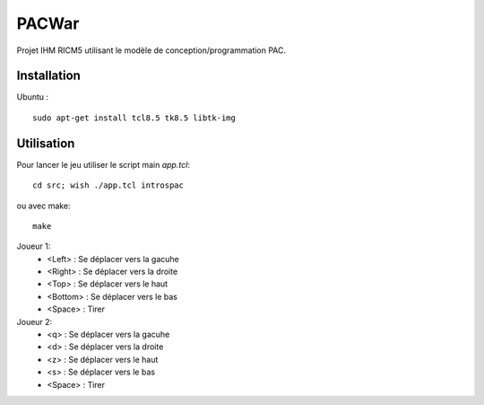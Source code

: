PACWar
======

Projet IHM RICM5 utilisant le modèle de conception/programmation PAC.

.. image:: http://i.imgur.com/HqA1M.png
    :align: center

Installation
------------

Ubuntu :

::

    sudo apt-get install tcl8.5 tk8.5 libtk-img


Utilisation
-----------

Pour lancer le jeu utiliser le script main `app.tcl`:

::

  cd src; wish ./app.tcl introspac

ou avec make:

::

  make


Joueur 1:
 - <Left> : Se déplacer vers la gacuhe
 - <Right> : Se déplacer vers la droite
 - <Top> : Se déplacer vers le haut
 - <Bottom> : Se déplacer vers le bas
 - <Space> : Tirer

Joueur 2:
 - <q> : Se déplacer vers la gacuhe
 - <d> : Se déplacer vers la droite
 - <z> : Se déplacer vers le haut
 - <s> : Se déplacer vers le bas
 - <Space> : Tirer
